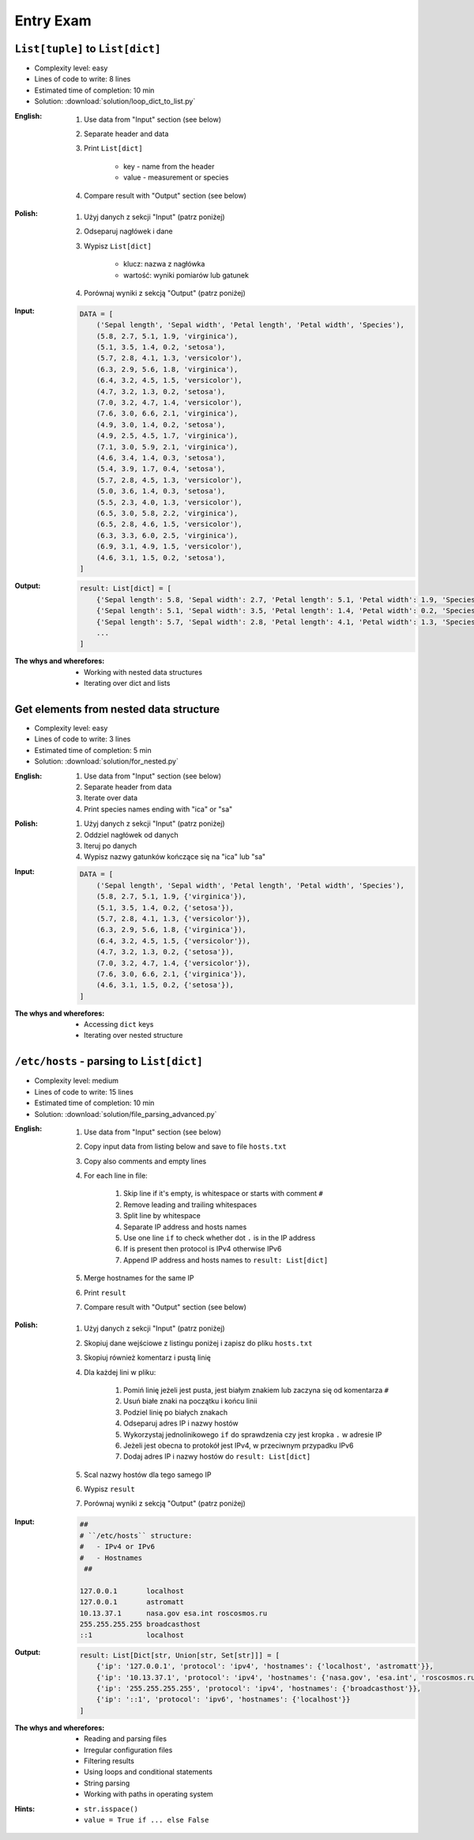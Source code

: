**********
Entry Exam
**********


``List[tuple]`` to ``List[dict]``
=================================
* Complexity level: easy
* Lines of code to write: 8 lines
* Estimated time of completion: 10 min
* Solution: :download:`solution/loop_dict_to_list.py`

:English:
    #. Use data from "Input" section (see below)
    #. Separate header and data
    #. Print ``List[dict]``

        * key - name from the header
        * value - measurement or species

    #. Compare result with "Output" section (see below)

:Polish:
    #. Użyj danych z sekcji "Input" (patrz poniżej)
    #. Odseparuj nagłówek i dane
    #. Wypisz ``List[dict]``

        * klucz: nazwa z nagłówka
        * wartość: wyniki pomiarów lub gatunek

    #. Porównaj wyniki z sekcją "Output" (patrz poniżej)

:Input:
    .. code-block:: python

        DATA = [
            ('Sepal length', 'Sepal width', 'Petal length', 'Petal width', 'Species'),
            (5.8, 2.7, 5.1, 1.9, 'virginica'),
            (5.1, 3.5, 1.4, 0.2, 'setosa'),
            (5.7, 2.8, 4.1, 1.3, 'versicolor'),
            (6.3, 2.9, 5.6, 1.8, 'virginica'),
            (6.4, 3.2, 4.5, 1.5, 'versicolor'),
            (4.7, 3.2, 1.3, 0.2, 'setosa'),
            (7.0, 3.2, 4.7, 1.4, 'versicolor'),
            (7.6, 3.0, 6.6, 2.1, 'virginica'),
            (4.9, 3.0, 1.4, 0.2, 'setosa'),
            (4.9, 2.5, 4.5, 1.7, 'virginica'),
            (7.1, 3.0, 5.9, 2.1, 'virginica'),
            (4.6, 3.4, 1.4, 0.3, 'setosa'),
            (5.4, 3.9, 1.7, 0.4, 'setosa'),
            (5.7, 2.8, 4.5, 1.3, 'versicolor'),
            (5.0, 3.6, 1.4, 0.3, 'setosa'),
            (5.5, 2.3, 4.0, 1.3, 'versicolor'),
            (6.5, 3.0, 5.8, 2.2, 'virginica'),
            (6.5, 2.8, 4.6, 1.5, 'versicolor'),
            (6.3, 3.3, 6.0, 2.5, 'virginica'),
            (6.9, 3.1, 4.9, 1.5, 'versicolor'),
            (4.6, 3.1, 1.5, 0.2, 'setosa'),
        ]

:Output:
    .. code-block:: python

        result: List[dict] = [
            {'Sepal length': 5.8, 'Sepal width': 2.7, 'Petal length': 5.1, 'Petal width': 1.9, 'Species': 'virginica'},
            {'Sepal length': 5.1, 'Sepal width': 3.5, 'Petal length': 1.4, 'Petal width': 0.2, 'Species': 'setosa'},
            {'Sepal length': 5.7, 'Sepal width': 2.8, 'Petal length': 4.1, 'Petal width': 1.3, 'Species': 'versicolor'},
            ...
        ]

:The whys and wherefores:
    * Working with nested data structures
    * Iterating over dict and lists


Get elements from nested data structure
=======================================
* Complexity level: easy
* Lines of code to write: 3 lines
* Estimated time of completion: 5 min
* Solution: :download:`solution/for_nested.py`

:English:
    #. Use data from "Input" section (see below)
    #. Separate header from data
    #. Iterate over data
    #. Print species names ending with "ica" or "sa"

:Polish:
    #. Użyj danych z sekcji "Input" (patrz poniżej)
    #. Oddziel nagłówek od danych
    #. Iteruj po danych
    #. Wypisz nazwy gatunków kończące się na "ica" lub "sa"

:Input:
    .. code-block:: python

        DATA = [
            ('Sepal length', 'Sepal width', 'Petal length', 'Petal width', 'Species'),
            (5.8, 2.7, 5.1, 1.9, {'virginica'}),
            (5.1, 3.5, 1.4, 0.2, {'setosa'}),
            (5.7, 2.8, 4.1, 1.3, {'versicolor'}),
            (6.3, 2.9, 5.6, 1.8, {'virginica'}),
            (6.4, 3.2, 4.5, 1.5, {'versicolor'}),
            (4.7, 3.2, 1.3, 0.2, {'setosa'}),
            (7.0, 3.2, 4.7, 1.4, {'versicolor'}),
            (7.6, 3.0, 6.6, 2.1, {'virginica'}),
            (4.6, 3.1, 1.5, 0.2, {'setosa'}),
        ]

:The whys and wherefores:
    * Accessing ``dict`` keys
    * Iterating over nested structure


``/etc/hosts`` - parsing to ``List[dict]``
==========================================
* Complexity level: medium
* Lines of code to write: 15 lines
* Estimated time of completion: 10 min
* Solution: :download:`solution/file_parsing_advanced.py`

:English:
    #. Use data from "Input" section (see below)
    #. Copy input data from listing below and save to file ``hosts.txt``
    #. Copy also comments and empty lines
    #. For each line in file:

        #. Skip line if it's empty, is whitespace or starts with comment ``#``
        #. Remove leading and trailing whitespaces
        #. Split line by whitespace
        #. Separate IP address and hosts names
        #. Use one line ``if`` to check whether dot ``.`` is in the IP address
        #. If is present then protocol is IPv4 otherwise IPv6
        #. Append IP address and hosts names to ``result: List[dict]``

    #. Merge hostnames for the same IP
    #. Print ``result``
    #. Compare result with "Output" section (see below)

:Polish:
    #. Użyj danych z sekcji "Input" (patrz poniżej)
    #. Skopiuj dane wejściowe z listingu poniżej i zapisz do pliku ``hosts.txt``
    #. Skopiuj również komentarz i pustą linię
    #. Dla każdej lini w pliku:

        #. Pomiń linię jeżeli jest pusta, jest białym znakiem lub zaczyna się od komentarza ``#``
        #. Usuń białe znaki na początku i końcu linii
        #. Podziel linię po białych znakach
        #. Odseparuj adres IP i nazwy hostów
        #. Wykorzystaj jednolinikowego ``if`` do sprawdzenia czy jest kropka ``.`` w adresie IP
        #. Jeżeli jest obecna to protokół  jest IPv4, w przeciwnym przypadku IPv6
        #. Dodaj adres IP i nazwy hostów do ``result: List[dict]``

    #. Scal nazwy hostów dla tego samego IP
    #. Wypisz ``result``
    #. Porównaj wyniki z sekcją "Output" (patrz poniżej)

:Input:
    .. code-block:: text

        ##
        # ``/etc/hosts`` structure:
        #   - IPv4 or IPv6
        #   - Hostnames
         ##

        127.0.0.1       localhost
        127.0.0.1       astromatt
        10.13.37.1      nasa.gov esa.int roscosmos.ru
        255.255.255.255 broadcasthost
        ::1             localhost

:Output:
    .. code-block:: python

        result: List[Dict[str, Union[str, Set[str]]] = [
            {'ip': '127.0.0.1', 'protocol': 'ipv4', 'hostnames': {'localhost', 'astromatt'}},
            {'ip': '10.13.37.1', 'protocol': 'ipv4', 'hostnames': {'nasa.gov', 'esa.int', 'roscosmos.ru'}},
            {'ip': '255.255.255.255', 'protocol': 'ipv4', 'hostnames': {'broadcasthost'}},
            {'ip': '::1', 'protocol': 'ipv6', 'hostnames': {'localhost'}}
        ]

:The whys and wherefores:
    * Reading and parsing files
    * Irregular configuration files
    * Filtering results
    * Using loops and conditional statements
    * String parsing
    * Working with paths in operating system

:Hints:
    * ``str.isspace()``
    * ``value = True if ... else False``
